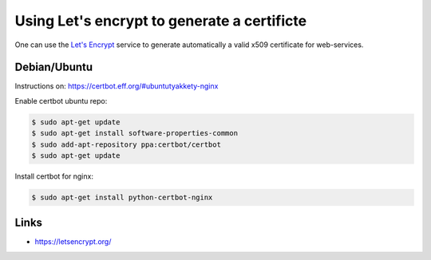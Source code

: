.. _letsencrypt:

Using Let's encrypt to generate a certificte
============================================

One can use the `Let's Encrypt <https://letsencrypt.org/>`_ service to generate automatically
a valid x509 certificate for web-services.

Debian/Ubuntu
-------------

Instructions on: https://certbot.eff.org/#ubuntutyakkety-nginx

Enable certbot ubuntu repo:

.. code-block:: sh

  $ sudo apt-get update
  $ sudo apt-get install software-properties-common
  $ sudo add-apt-repository ppa:certbot/certbot
  $ sudo apt-get update

Install certbot for nginx:

.. code-block:: sh

  $ sudo apt-get install python-certbot-nginx



Links
-----

* https://letsencrypt.org/
